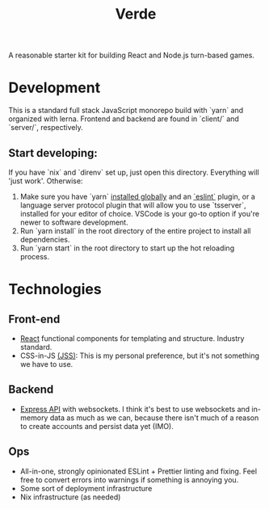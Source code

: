 #+TITLE: Verde

A reasonable starter kit for building React and Node.js turn-based games.

* Development
This is a standard full stack JavaScript monorepo build with `yarn` and organized with lerna.
Frontend and backend are found in `client/` and `server/`, respectively.

** Start developing:
If you have `nix` and `direnv` set up, just open this directory. Everything will 'just work'. Otherwise:

1. Make sure you have `yarn` [[https://classic.yarnpkg.com/en/docs/install/#debian-stable][installed globally]] and an [[https://marketplace.visualstudio.com/items?itemName=dbaeumer.vscode-eslint][`eslint`]] plugin, or a language server protocol plugin that will allow you to use `tsserver`, installed for your editor of choice. VSCode is your go-to option if you're newer to software development.
2. Run `yarn install` in the root directory of the entire project to install all dependencies.
3. Run `yarn start` in the root directory to start up the hot reloading process.

* Technologies
** Front-end
- [[https://reactjs.org/][React]] functional components for templating and structure. Industry standard.
- CSS-in-JS [[https://cssinjs.org/?v=v10.6.0][(JSS)]]: This is my personal preference, but it's not something we have to use.
** Backend
- [[http://expressjs.com/][Express API]] with websockets. I think it's best to use websockets and in-memory data as much as we can, because there isn't much of a reason to create accounts and persist data yet (IMO).
** Ops
- All-in-one, strongly opinionated ESLint + Prettier linting and fixing. Feel free to convert errors into warnings if something is annoying you.
- Some sort of deployment infrastructure
- Nix infrastructure (as needed)
